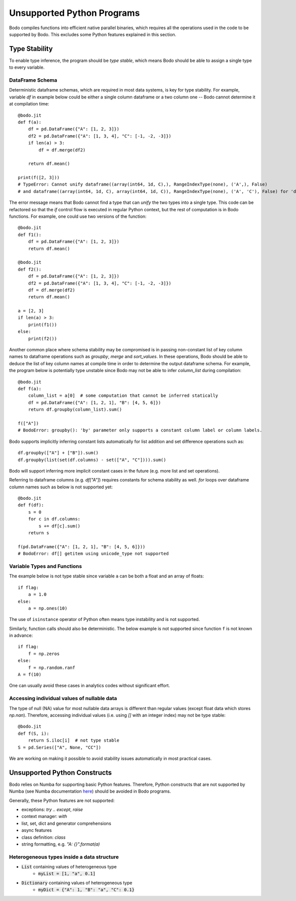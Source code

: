 .. _notsupported:

Unsupported Python Programs
===========================

Bodo compiles functions into efficient native parallel binaries, which
requires all the operations used in the code to be
supported by Bodo. This excludes some Python features explained in this
section.


.. _typestability:

Type Stability
--------------

To enable type inference, the program should be `type stable`, which means Bodo
should be able to assign a single type to every variable.


DataFrame Schema
~~~~~~~~~~~~~~~~

Deterministic dataframe schemas, which are required in most data systems, is key
for type stability. For example, variable `df` in example below could be
either a single column dataframe or a two column one -- Bodo cannot determine it at compilation time::

    @bodo.jit
    def f(a):
        df = pd.DataFrame({"A": [1, 2, 3]})
        df2 = pd.DataFrame({"A": [1, 3, 4], "C": [-1, -2, -3]})
        if len(a) > 3:
            df = df.merge(df2)

        return df.mean()

    print(f([2, 3]))
    # TypeError: Cannot unify dataframe((array(int64, 1d, C),), RangeIndexType(none), ('A',), False)
    # and dataframe((array(int64, 1d, C), array(int64, 1d, C)), RangeIndexType(none), ('A', 'C'), False) for 'df'

The error message means that Bodo cannot find a type that can `unify` the two
types into a single type.
This code can be refactored so that the `if` control flow
is executed in regular Python context, but the rest of computation is in Bodo functions.
For example, one could use two versions of the function::

    @bodo.jit
    def f1():
        df = pd.DataFrame({"A": [1, 2, 3]})
        return df.mean()

    @bodo.jit
    def f2():
        df = pd.DataFrame({"A": [1, 2, 3]})
        df2 = pd.DataFrame({"A": [1, 3, 4], "C": [-1, -2, -3]})
        df = df.merge(df2)
        return df.mean()

    a = [2, 3]
    if len(a) > 3:
        print(f1())
    else:
        print(f2())


Another common place where schema stability may be compromised is in passing non-constant
list of key column names to dataframe operations such as `groupby`, `merge` and `sort_values`.
In these operations, Bodo should be able to deduce the list of key column names at compile time
in order to determine the output dataframe schema. For example, the program below is potentially type unstable
since Bodo may not be able to infer `column_list` during compilation::

    @bodo.jit
    def f(a):
        column_list = a[0]  # some computation that cannot be inferred statically
        df = pd.DataFrame({"A": [1, 2, 1], "B": [4, 5, 6]})
        return df.groupby(column_list).sum()

    f(["A"])
    # BodoError: groupby(): 'by' parameter only supports a constant column label or column labels.


Bodo supports implicitly inferring constant lists automatically for list addition
and set difference operations such as::

    df.groupby(["A"] + ["B"]).sum()
    df.groupby(list(set(df.columns) - set(["A", "C"]))).sum()

Bodo will support inferring more implicit constant cases in the future
(e.g. more list and set operations).

Referring to dataframe columns (e.g. `df["A"]`) requires constants for schema stability as well.
`for` loops over dataframe column names such as below is not supported yet::


    @bodo.jit
    def f(df):
        s = 0
        for c in df.columns:
            s += df[c].sum()
        return s

    f(pd.DataFrame({"A": [1, 2, 1], "B": [4, 5, 6]}))
    # BodoError: df[] getitem using unicode_type not supported


Variable Types and Functions
~~~~~~~~~~~~~~~~~~~~~~~~~~~~

The example below is not type stable since
variable ``a`` can be both a float and an array of floats::

    if flag:
        a = 1.0
    else:
        a = np.ones(10)

The use of ``isinstance`` operator of Python often means type instability and
is not supported.

Similarly, function calls should also be deterministic. The below example is
not supported since function ``f`` is not known in advance::

    if flag:
        f = np.zeros
    else:
        f = np.random.ranf
    A = f(10)

One can usually avoid these cases in analytics codes without significant effort.


Accessing individual values of nullable data
~~~~~~~~~~~~~~~~~~~~~~~~~~~~~~~~~~~~~~~~~~~~

The type of null (NA) value for most nullable data arrays is different than
regular values (except float data which stores `np.nan`). Therefore, accessing
individual values (i.e. using `[]` with an integer index) may not be type stable::

    @bodo.jit
    def f(S, i):
        return S.iloc[i]  # not type stable
    S = pd.Series(["A", None, "CC"])

We are working on making it possible to avoid stability issues automatically
in most practical cases.


Unsupported Python Constructs
-----------------------------

Bodo relies on Numba for supporting basic Python features.
Therefore, Python constructs that are not supported by Numba
(see Numba documentation `here <http://numba.pydata.org/numba-doc/latest/reference/pysupported.html>`_)
should be avoided in Bodo programs.

Generally, these Python features are not supported:

* exceptions: `try .. except`, `raise`
* context manager: `with`
* list, set, dict and generator comprehensions
* async features
* class definition: `class`
* string formatting, e.g. `"A: {}".format(a)`


.. _heterogeneousdtype:

Heterogeneous types inside a data structure
~~~~~~~~~~~~~~~~~~~~~~~~~~~~~~~~~~~~~~~~~~~

- :code:`List` containing values of heterogeneous type
	- :code:`myList = [1, "a", 0.1]`
- :code:`Dictionary` containing values of heterogeneous type
	- :code:`myDict = {"A": 1, "B": "a", "C": 0.1}`
